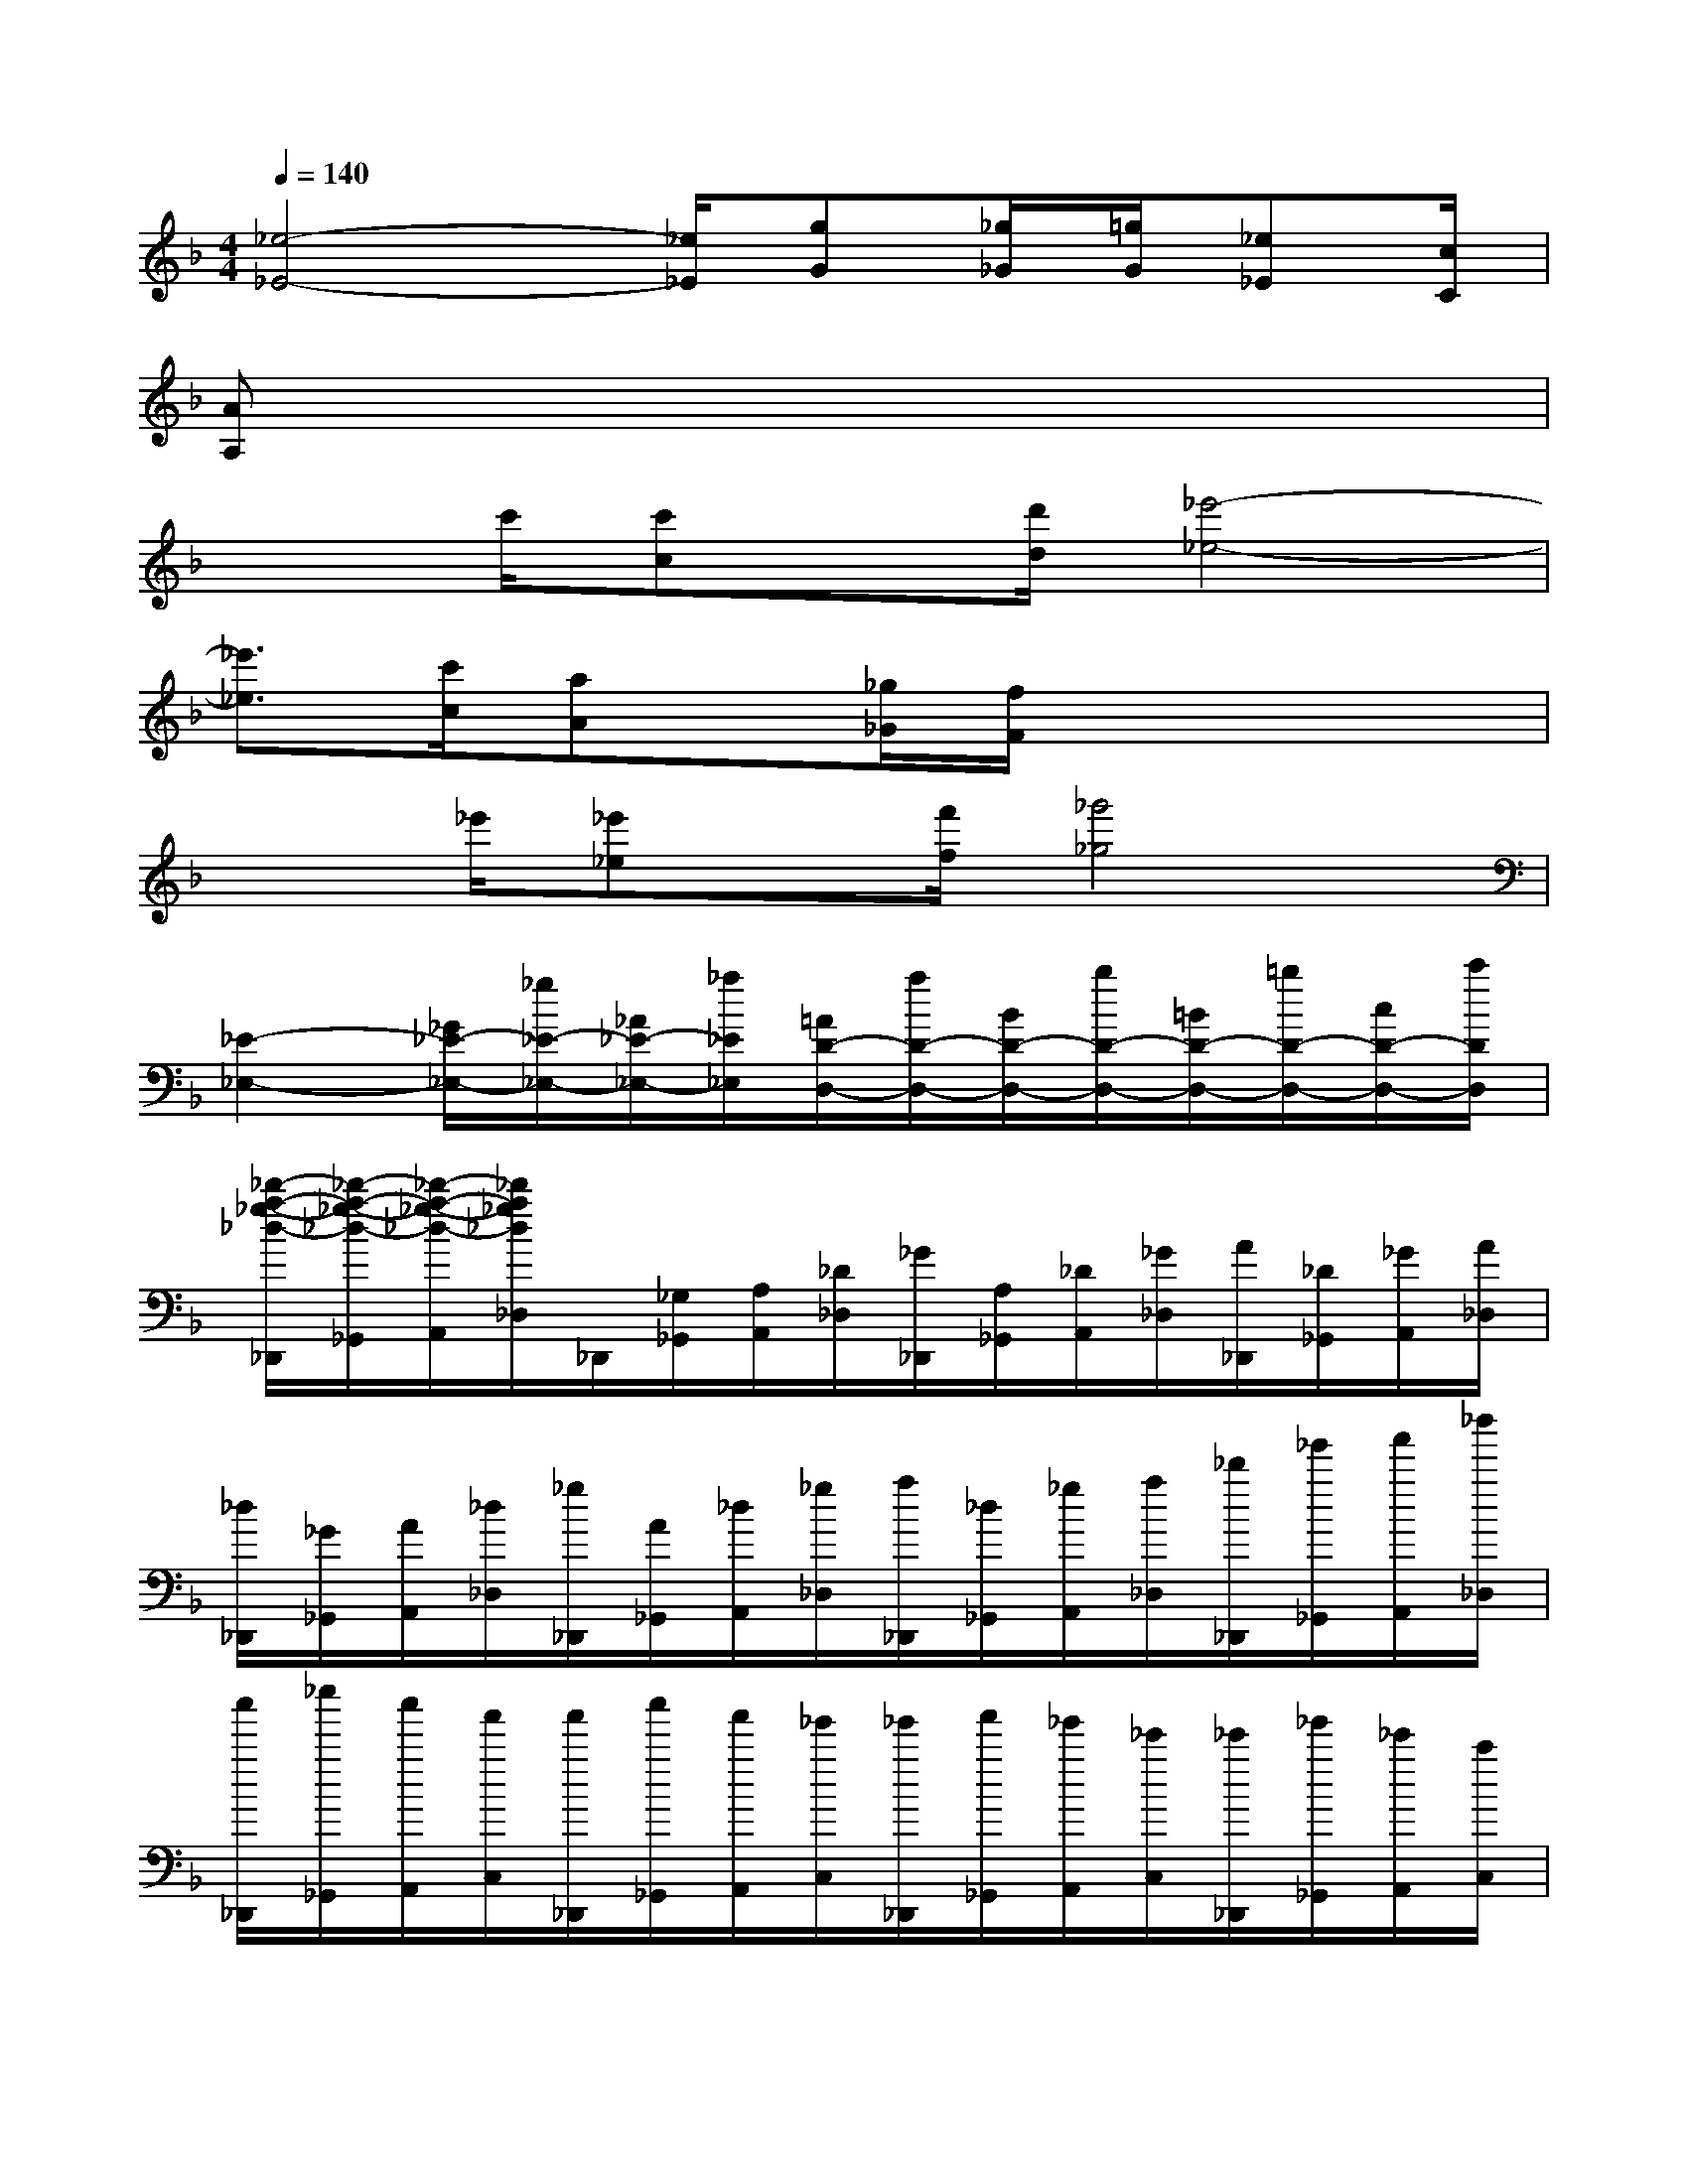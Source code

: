 X:1
T:
M:4/4
L:1/8
Q:1/4=140
K:F%1flats
V:1
[_e4-_E4-][_e/2_E/2][gG][_g/2_G/2][=g/2G/2][_e_E][c/2C/2]|
[AA,]x6x|
x3/2c'/2[c'c]x/2[d'/2d/2][_e'4-_e4-]|
[_e'3/2_e3/2][c'/2c/2][aA]x/2[_g/2_G/2][f/2F/2]x3x/2|
x3/2_e'/2[_e'_e]x/2[f'/2f/2][_g'4_g4]|
[_E2-_E,2-][_G/2_E/2-_E,/2-][_g/2_E/2-_E,/2-][_A/2_E/2-_E,/2-][_a/2_E/2_E,/2][=A/2D/2-D,/2-][a/2D/2-D,/2-][B/2D/2-D,/2-][b/2D/2-D,/2-][=B/2D/2-D,/2-][=b/2D/2-D,/2-][c/2D/2-D,/2-][c'/2D/2D,/2]|
[_d'/2-a/2-_g/2-_d/2-_D,,/2][_d'/2-a/2-_g/2-_d/2-_G,,/2][_d'/2-a/2-_g/2-_d/2-A,,/2][_d'/2a/2_g/2_d/2_D,/2]_D,,/2[_G,/2_G,,/2][A,/2A,,/2][_D/2_D,/2][_G/2_D,,/2][A,/2_G,,/2][_D/2A,,/2][_G/2_D,/2][A/2_D,,/2][_D/2_G,,/2][_G/2A,,/2][A/2_D,/2]|
[_d/2_D,,/2][_G/2_G,,/2][A/2A,,/2][_d/2_D,/2][_g/2_D,,/2][A/2_G,,/2][_d/2A,,/2][_g/2_D,/2][a/2_D,,/2][_d/2_G,,/2][_g/2A,,/2][a/2_D,/2][_d'/2_D,,/2][_g'/2_G,,/2][a'/2A,,/2][_d''/2_D,/2]|
[c''/2_D,,/2][_e''/2_G,,/2][c''/2A,,/2][a'/2C,/2][a'/2_D,,/2][c''/2_G,,/2][a'/2A,,/2][_g'/2C,/2][_g'/2_D,,/2][a'/2_G,,/2][_g'/2A,,/2][_e'/2C,/2][_e'/2_D,,/2][_g'/2_G,,/2][_e'/2A,,/2][c'/2C,/2]|
[c'/2_D,,/2][_e'/2_G,,/2][c'/2A,,/2][a/2C,/2][a/2_D,,/2][c'/2_G,,/2][a/2A,,/2][_g/2C,/2][_g/2_D,,/2][a/2_G,,/2][_g/2A,,/2][_e/2C,/2][_e/2_D,,/2][_g/2_G,,/2][_e/2A,,/2][c/2C,/2]|
[_d_D,,]f/2_a/2[_d'/2_D,/2-][f'/2_D,/2][c'/2_D/2-_A,/2-F,/2-][_d'/2_D/2_A,/2F,/2][_a/2_D,/2-][_d'/2_D,/2][f/2_D/2-_A,/2-F,/2-][_a/2_D/2_A,/2F,/2][_g/2_D,/2-][=a/2_D,/2][c/2A,/2-_G,/2-][_e/2A,/2_G,/2]|
[_d/2_D,/2-][f/2_D,/2][_a/2_D/2-_A,/2-F,/2-][c'/2_D/2_A,/2F,/2][_d'/2_D,/2-][f'/2_D,/2][c'/2_D/2-_A,/2-F,/2-][_d'/2_D/2_A,/2F,/2][_a/2_D,/2-][_d'/2_D,/2][f/2_D/2-_A,/2-F,/2-][_a/2_D/2_A,/2F,/2][_g/2_D,/2-][=a/2_D,/2][c/2A,/2-_G,/2-][_e/2A,/2_G,/2]|
[_d/2_D,/2-][f/2_D,/2][_a/2_D/2-_A,/2-F,/2-][_d'/2_D/2_A,/2F,/2][c'/2_D,/2-][_g'/2_D,/2][_e'/2=A,/2-_G,/2-][c'/2A,/2_G,/2][_d'/2_D,/2-][f/2_D,/2][_a/2_A,/2-F,/2-][_d'/2_A,/2F,/2][c'/2_D,/2-][_g'/2_D,/2][_e'/2=A,/2-_G,/2-][c'/2A,/2_G,/2]|
[_d'/2_D,/2-][f/2_D,/2][_a/2_D/2-_A,/2-F,/2-][_d'/2_D/2_A,/2F,/2][c'/2_D,/2-][_g'/2_D,/2][_e'/2=A,/2-_G,/2-][c'/2A,/2_G,/2][_d'/2_D,/2-][f/2_D,/2][_a/2_A,/2-F,/2-][_d'/2_A,/2F,/2][c'/2_D,/2-][_g'/2_D,/2][_e'/2=A,/2-_G,/2-][c'/2A,/2_G,/2]|
[c'/2_A,/2-F,/2-_D,/2-][_d'/2_A,/2-F,/2-_D,/2-][f'/2_A,/2-F,/2-_D,/2-][_d'/2_A,/2-F,/2-_D,/2-][=g/2_A,/2-F,/2-_D,/2-][_a/2_A,/2-F,/2-_D,/2-][_d'/2_A,/2-F,/2-_D,/2-][_a/2_A,/2-F,/2-_D,/2-][=e/2_A,/2-F,/2-_D,/2-][f/2_A,/2-F,/2-_D,/2-][_a/2_A,/2-F,/2-_D,/2-][f/2_A,/2-F,/2-_D,/2-][c/2_A,/2-F,/2-_D,/2-][_d/2_A,/2-F,/2-_D,/2-][f/2_A,/2-F,/2-_D,/2-][_d/2_A,/2-F,/2-_D,/2-]|
[G/2_A,/2-F,/2-_D,/2-][_A/2_A,/2-F,/2-_D,/2-][_d/2_A,/2-F,/2-_D,/2-][_A/2_A,/2-F,/2-_D,/2-][E/2_A,/2-F,/2-_D,/2-][F/2_A,/2-F,/2-_D,/2-][_A/2_A,/2-F,/2-_D,/2-][F/2_A,/2F,/2_D,/2]C/2_D/2_A/2_D/2C/2_D/2_A/2_D/2